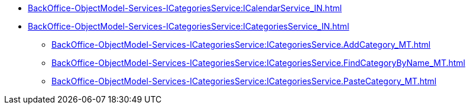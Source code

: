 ****** xref:BackOffice-ObjectModel-Services-ICategoriesService:ICalendarService_IN.adoc[]
****** xref:BackOffice-ObjectModel-Services-ICategoriesService:ICategoriesService_IN.adoc[]
******* xref:BackOffice-ObjectModel-Services-ICategoriesService:ICategoriesService.AddCategory_MT.adoc[]
******* xref:BackOffice-ObjectModel-Services-ICategoriesService:ICategoriesService.FindCategoryByName_MT.adoc[]
******* xref:BackOffice-ObjectModel-Services-ICategoriesService:ICategoriesService.PasteCategory_MT.adoc[]
